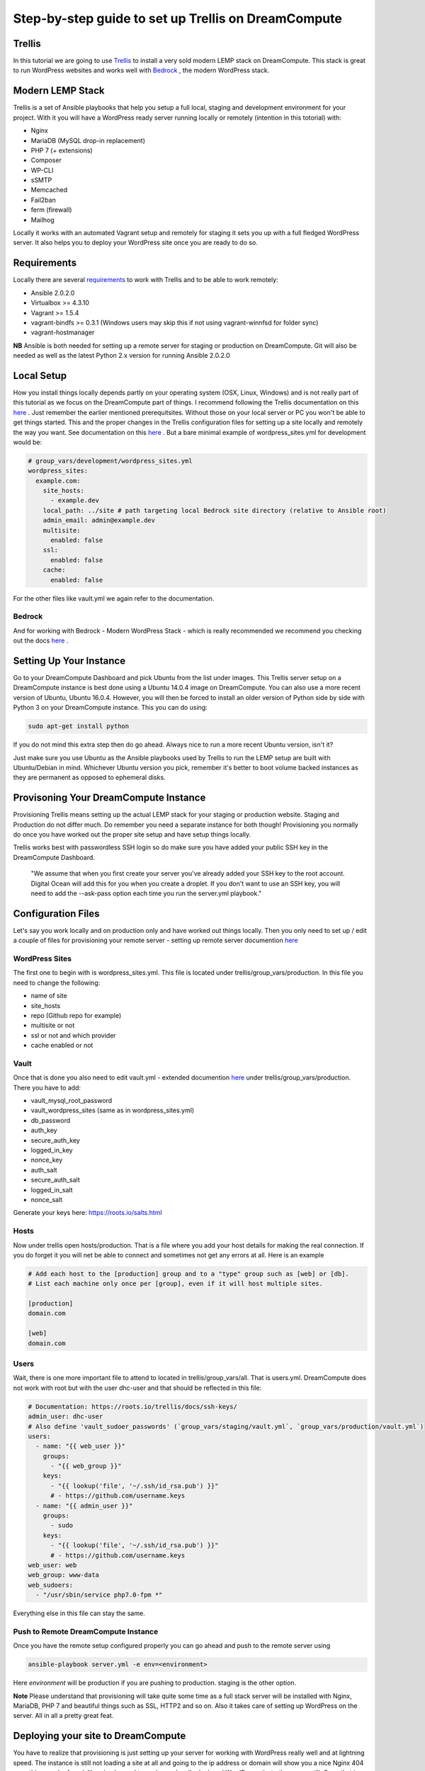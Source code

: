 ======================================================
Step-by-step guide to set up Trellis on DreamCompute
======================================================

Trellis
~~~~~~~~~~~~

In this tutorial we are going to use `Trellis
<https://roots.io/trellis/>`_
to install a very sold modern LEMP stack on DreamCompute. This stack is great to run WordPress websites and works well with `Bedrock
<https://roots.io/bedrock/>`_
, the modern WordPress stack. 

Modern LEMP Stack
~~~~~~~~~~~~~~~

Trellis is a set of Ansible playbooks that help you setup a full local, staging and development environment for your project. With it you will have a WordPress ready server running locally or remotely (intention in this totorial) with:

* Nginx
* MariaDB (MySQL drop-in replacement)
* PHP 7 (+ extensions)
* Composer
* WP-CLI
* sSMTP
* Memcached
* Fail2ban
* ferm (firewall)
* Mailhog

Locally it works with an automated Vagrant setup and remotely for staging it sets you up with a full fledged WordPress server. It also helps you to deploy your WordPress site once you are ready to do so.


Requirements
~~~~~~~~~~~~~~~

Locally there are several `requirements
<https://roots.io/trellis/docs/installing-trellis/>`_
to work with Trellis and to be able to work remotely:

* Ansible 2.0.2.0
* Virtualbox >= 4.3.10
* Vagrant >= 1.5.4
* vagrant-bindfs >= 0.3.1 (Windows users may skip this if not using vagrant-winnfsd for folder sync)
* vagrant-hostmanager

**NB** Ansible is both needed for setting up a remote server for staging or production on DreamCompute. Git will also be needed as well as the latest Python 2.x version for running Ansible 2.0.2.0

Local Setup
~~~~~~~~~~~~~

How you install things locally depends partly on your operating system (OSX, Linux, Windows) and is not really part of this tutorial as we focus on the DreamCompute part of things. I recommend following the Trellis documentation on this `here
<https://roots.io/trellis/docs/local-development-setup/>`_
. Just remember the earlier mentioned prerequitsites. Without those on your local server or PC you won't be able to get things started. This and the proper changes in the Trellis configuration files for setting up a site locally and remotely the way you want. See documentation on this `here
<https://roots.io/trellis/docs/wordpress-sites/>`_ . But a bare minimal example of wordpress_sites.yml for development would be:

.. code::

    # group_vars/development/wordpress_sites.yml
    wordpress_sites:
      example.com:
        site_hosts:
          - example.dev
        local_path: ../site # path targeting local Bedrock site directory (relative to Ansible root)
        admin_email: admin@example.dev
        multisite:
          enabled: false
        ssl:
          enabled: false
        cache:
          enabled: false

For the other files like vault.yml we again refer to the documentation.          


Bedrock
*************

And for working with Bedrock - Modern WordPress Stack - which is really recommended we recommend you checking out the docs `here
<https://roots.io/bedrock/>`_ .


Setting Up Your Instance
~~~~~~~~~~~~~

Go to your DreamCompute Dashboard and pick Ubuntu from the list under images. This Trellis server setup on a DreamCompute instance is best done using a Ubuntu 14.0.4 image on DreamCompute. You can also use a more recent version of Ubuntu, Ubuntu 16.0.4. However, you will then be forced to install an older version of Python side by side with Python 3 on your DreamCompute instance. This you can do using: 

.. code:: 

    sudo apt-get install python

If you do not mind this extra step then do go ahead. Always nice to run a more recent Ubuntu version, isn't it?

Just make sure you use Ubuntu as the Ansible playbooks used by Trellis to run the LEMP setup are built with Ubuntu/Debian in mind.
Whichever Ubuntu version you pick, remember it's better to boot volume backed instances as they are permanent as opposed to ephemeral disks.


Provisoning Your DreamCompute Instance
~~~~~~~~~~~~~

Provisioning Trellis means setting up the actual LEMP stack for your staging or production website. Staging and Production do not differ much. Do remember you need a separate instance for both though! Provisioning you normally do once you have worked out the proper site setup and have setup things locally.

Trellis works best with passwordless SSH login so do make sure you have added your public SSH key in the DreamCompute Dashboard.

    "We assume that when you first create your server you've already added your SSH key to the root account. Digital Ocean will add this for you when you create a droplet. If you don't want to use an SSH key, you will need to add the --ask-pass option each time you run the server.yml playbook."



Configuration Files
~~~~~~~~~~

Let's say you work locally and on production only and have worked out things locally. Then you only need to set up / edit a couple of files for provisioning your remote server - setting up remote server documention `here
<https://roots.io/trellis/docs/remote-server-setup/>`_

WordPress Sites
*************

The first one to begin with is wordpress_sites.yml. This file is located under trellis/group_vars/production. In this file you need to change the following:

* name of site
* site_hosts
* repo (Github repo for example)
* multisite or not
* ssl or not and which provider
* cache enabled or not

Vault
*************

Once that is done you also need to edit vault.yml - extended documention `here
<https://roots.io/trellis/docs/vault/>`_ under trellis/group_vars/production. There you have to add:


* vault_mysql_root_password
* vault_wordpress_sites (same as in wordpress_sites.yml)
* db_password
* auth_key
* secure_auth_key
* logged_in_key
* nonce_key
* auth_salt
* secure_auth_salt
* logged_in_salt
* nonce_salt

Generate your keys here: https://roots.io/salts.html


Hosts
*************

Now under trellis open hosts/production. That is a file where you add your host details for making the real connection. If you do forget it you will net be able to connect and sometimes not get any errors at all. Here is an example

.. code::

    # Add each host to the [production] group and to a "type" group such as [web] or [db].
    # List each machine only once per [group], even if it will host multiple sites.

    [production]
    domain.com

    [web]
    domain.com


Users
*************

Wait, there is one more important file to attend to located in trellis/group_vars/all. That is users.yml. DreamCompute does not work with root but with the user dhc-user and that should be reflected in this file:

.. code::

    # Documentation: https://roots.io/trellis/docs/ssh-keys/
    admin_user: dhc-user
    # Also define 'vault_sudoer_passwords' (`group_vars/staging/vault.yml`, `group_vars/production/vault.yml`)
    users:
      - name: "{{ web_user }}"
        groups:
          - "{{ web_group }}"
        keys:
          - "{{ lookup('file', '~/.ssh/id_rsa.pub') }}"
          # - https://github.com/username.keys
      - name: "{{ admin_user }}"
        groups:
          - sudo
        keys:
          - "{{ lookup('file', '~/.ssh/id_rsa.pub') }}"
          # - https://github.com/username.keys
    web_user: web
    web_group: www-data
    web_sudoers:
      - "/usr/sbin/service php7.0-fpm *"

Everything else in this file can stay the same.

Push to Remote DreamCompute Instance
*************

Once you have the remote setup configured properly you can go ahead and push to the remote server using

.. code::

    ansible-playbook server.yml -e env=<environment>

Here *environment* will be production if you are pushing to production. staging is the other option.

**Note** Please understand that provisioning will take quite some time as a full stack server will be installed with Nginx, MariaDB, PHP 7 and beautiful things such as SSL, HTTP2 and so on. Also it takes care of setting up WordPress on the server. All in all a pretty great feat.


Deploying your site to DreamCompute
~~~~~~~~~~~~~

You have to realize that provisioning is just setting up your server for working with WordPress really well and at lightning speed. The instance is still not loading a site at all and going to the ip address or domain will show you a nice Nginx 404 as nothing can be found. You simply need to push your locally deployed WordPress site to the server still. Once that is done you will see remotely what you see locally.

Issues setting up Trellis
~~~~~~~~~~~~~

If you do run into issues ask a question at Roots Discourse `here
<https://discourse.roots.io/c/trellis>`_
This is the dedicated forum sub section for Trellis and that is where you can find the experts you need debuggig issues. Many errors with possible solution can also be found `here
<https://imagewize.com/web-development/roots-trellis-errors/>`_ .
